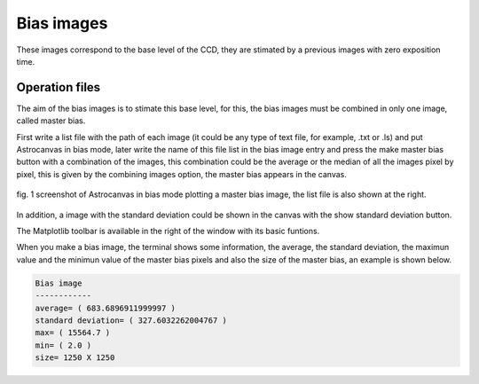 Bias images
***********

These images correspond to the base level of the CCD, they are stimated by a previous images with zero exposition time.

Operation files
===============

The aim of the bias images is to stimate this base level, for this, the bias images must be combined in only one image, called master bias.

First write a list file with the path of each image (it could be any type of text file, for example, .txt or .ls) and put Astrocanvas in bias mode, later write the name of this file list in the bias image entry and press the make master bias button with a combination of the images, this combination could be the average or the median of all the images pixel by pixel, this is given by the combining images option, the master bias appears in the canvas.

.. figure:: figures/fig1.png
   :align: center

   ..

   fig. 1 screenshot of Astrocanvas in bias mode plotting a master bias image, the list file is also shown at the right.

In addition, a image with the standard deviation could be shown in the canvas with the show standard deviation button.

The Matplotlib toolbar is available in the right of the window with its basic funtions.

When you make a bias image, the terminal shows some information, the average, the standard deviation, the maximun value and the minimun value of the master bias pixels and also the size of the master bias, an example is shown below. 

.. code-block:: bash 

   Bias image
   ------------
   average= ( 683.6896911999997 )
   standard deviation= ( 327.6032262004767 )
   max= ( 15564.7 )
   min= ( 2.0 )
   size= 1250 X 1250